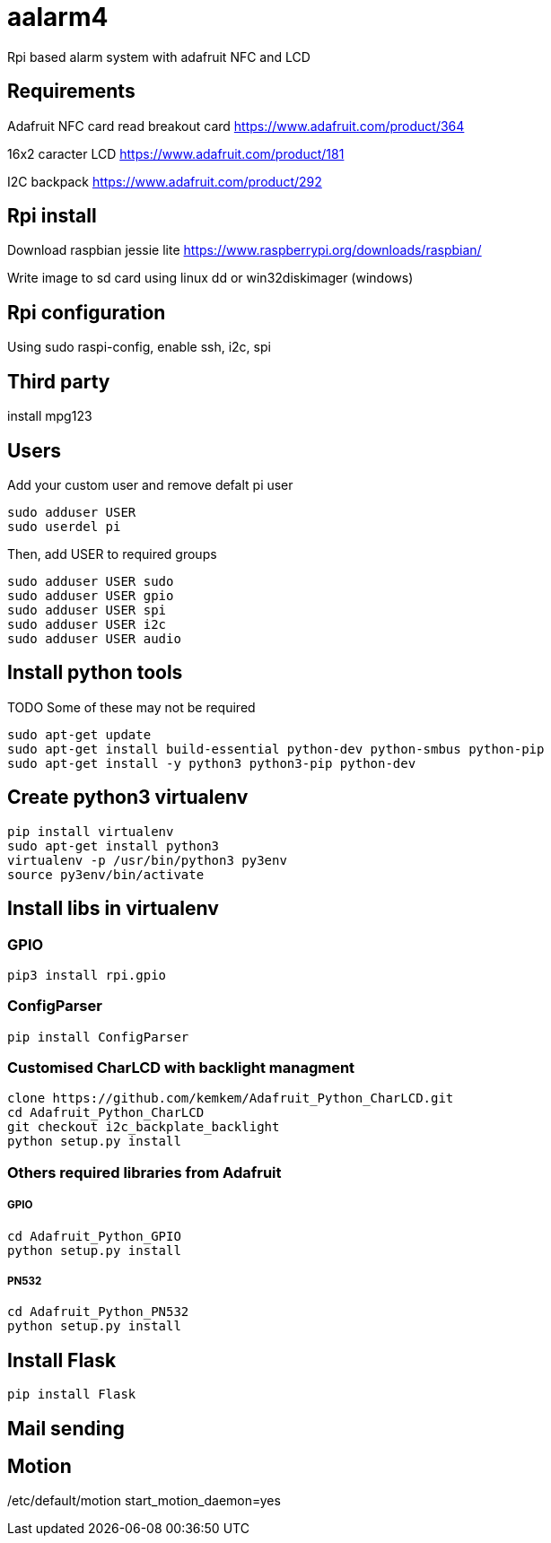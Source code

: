 = aalarm4

Rpi based alarm system with adafruit NFC and LCD

== Requirements

Adafruit NFC card read breakout card
https://www.adafruit.com/product/364

16x2 caracter LCD
https://www.adafruit.com/product/181

I2C backpack
https://www.adafruit.com/product/292

== Rpi install

Download raspbian jessie lite https://www.raspberrypi.org/downloads/raspbian/

Write image to sd card using linux dd or win32diskimager (windows)

== Rpi configuration

Using sudo raspi-config, enable ssh, i2c, spi

== Third party

install mpg123

== Users

Add your custom user and remove defalt pi user

[source,bash]
----
sudo adduser USER
sudo userdel pi
----

Then, add USER to required groups

[source,bash]
----
sudo adduser USER sudo
sudo adduser USER gpio
sudo adduser USER spi
sudo adduser USER i2c
sudo adduser USER audio
----

== Install python tools

TODO Some of these may not be required

[source,bash]
----
sudo apt-get update
sudo apt-get install build-essential python-dev python-smbus python-pip
sudo apt-get install -y python3 python3-pip python-dev
----

== Create python3 virtualenv

[source,bash]
----
pip install virtualenv
sudo apt-get install python3
virtualenv -p /usr/bin/python3 py3env
source py3env/bin/activate
----

== Install libs in virtualenv

=== GPIO

[source,bash]
----
pip3 install rpi.gpio
----

=== ConfigParser

[source,bash]
----
pip install ConfigParser
----

=== Customised CharLCD with backlight managment

[source,bash]
----
clone https://github.com/kemkem/Adafruit_Python_CharLCD.git
cd Adafruit_Python_CharLCD
git checkout i2c_backplate_backlight
python setup.py install
----

=== Others required libraries from Adafruit

===== GPIO

[source,bash]
----
cd Adafruit_Python_GPIO
python setup.py install
----

===== PN532

[source,bash]
----
cd Adafruit_Python_PN532
python setup.py install
----

== Install Flask

[source,bash]
----
pip install Flask
----

== Mail sending

== Motion
/etc/default/motion start_motion_daemon=yes
